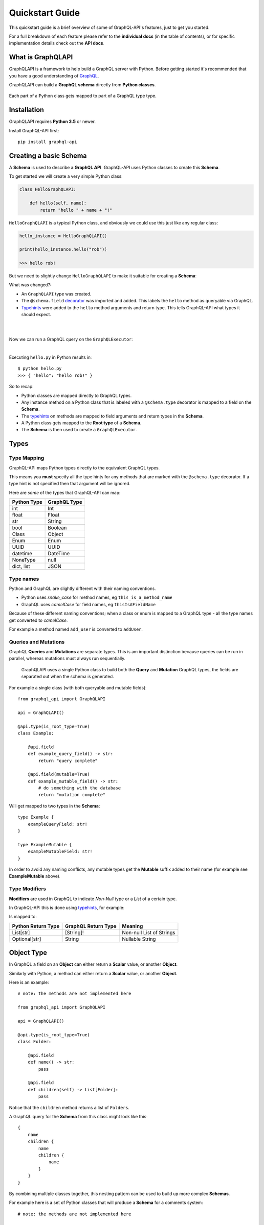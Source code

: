 .. _quickstart:

.. highlight:: python

Quickstart Guide
================

This quickstart guide is a brief overview of some of GraphQL-API's features, just to get you started.

For a full breakdown of each feature please refer to the **individual docs** (in the table of contents), or for specific implementation details check out the **API docs**.

What is GraphQLAPI
----------------

GraphQLAPI is a framework to help build a GraphQL server with Python. Before getting started it's recommended that you have a good understanding of `GraphQL <https://graphql.org/learn/>`_.

GraphQLAPI can build a **GraphQL schema** directly from **Python classes**.

.. figure:: images/python_to_graphql.png
    :align: center

    Each part of a Python class gets mapped to part of a GraphQL type type.

Installation
------------

GraphQLAPI requires **Python 3.5** or newer.

Install GraphQL-API first::

    pip install graphql-api


Creating a basic Schema
-----------------------

A **Schema** is used to describe a **GraphQL API**. GraphQL-API uses Python classes to create this **Schema**.

To get started we will create a very simple Python class:

.. code-block:: python
    :name: hello-py

    class HelloGraphQLAPI:

        def hello(self, name):
            return "hello " + name + "!"

``HelloGraphQLAPI`` is a typical Python class, and obviously we could use this just like any regular class:

.. code-block:: python

    hello_instance = HelloGraphQLAPI()

    print(hello_instance.hello("rob"))

    >>> hello rob!

But we need to slightly change ``HelloGraphQLAPI`` to make it suitable for creating a **Schema**:

.. code-block:: python
    :caption: hello.py
    :name: hello-py
    :emphasize-lines: 1,3,5,8

    from graphql_api import GraphQLAPI

    api = GraphQLAPI()

    @api.type(is_root_type=True)
    class HelloGraphQLAPI:

        @api.field
        def hello(self, name: str) -> str:
            return "hello " + name + "!"

What was changed?:

- An ``GraphQLAPI`` type was created.

- The ``@schema.field`` `decorator <https://realpython.com/primer-on-python-decorators/>`_ was imported and added. This labels the ``hello`` method as queryable via GraphQL.

- `Typehints <https://mypy.readthedocs.io/en/latest/cheat_sheet_py3.html>`_ were added to the ``hello`` method arguments and return type. This tells GraphQL-API what types it should expect.

|

.. code-block:: python
    :emphasize-lines: 12

    from graphql_api import GraphQLAPI

    api = GraphQLAPI()

    @api.type(is_root_type=True)
    class HelloGraphQLAPI:

        @api.field
        def hello(self, name: str) -> str:
            return "hello " + name + "!"

    executor = schema.executor()

|
Now we can run a GraphQL query on the ``GraphQLExecutor``:

.. code-block:: python
    :emphasize-lines: 14, 15

    from graphql_api import GraphQLAPI

    api = GraphQLAPI()

    @api.type(is_root_type=True)
    class HelloGraphQLAPI:

        @api.field
        def hello(self, name: str) -> str:
            return "hello " + name + "!"

    executor = schema.executor()

    test_query = '{ hello(name: "rob") }'
    print(executor.execute(test_query))

|
Executing ``hello.py`` in Python results in::

    $ python hello.py
    >>> { "hello": "hello rob!" }



So to recap:

- Python classes are mapped directly to GraphQL types.

- Any instance method on a Python class that is labeled with a ``@schema.type`` decorator is mapped to a field on the **Schema**.

- The `typehints <https://mypy.readthedocs.io/en/latest/cheat_sheet_py3.html>`_ on methods are mapped to field arguments and return types in the **Schema**.

- A Python class gets mapped to the **Root type** of a **Schema**.

- The **Schema** is then used to create a ``GraphQLExecutor``.


Types
-----

Type Mapping
````````````

GraphQL-API maps Python types directly to the equivalent GraphQL types.

This means you **must** specify all the type hints for any methods that are marked with the ``@schema.type`` decorator. If a type hint is not specified then that argument will be ignored.

Here are *some* of the types that GraphQL-API can map:

+-------------------+--------------------+
| Python Type       | GraphQL Type       |
+===================+====================+
| int               | Int                |
+-------------------+--------------------+
| float             | Float              |
+-------------------+--------------------+
| str               | String             |
+-------------------+--------------------+
| bool              | Boolean            |
+-------------------+--------------------+
| Class             | Object             |
+-------------------+--------------------+
| Enum              | Enum               |
+-------------------+--------------------+
| UUID              | UUID               |
+-------------------+--------------------+
| datetime          | DateTime           |
+-------------------+--------------------+
| NoneType          | null               |
+-------------------+--------------------+
| dict, list        | JSON               |
+-------------------+--------------------+

Type names
``````````

Python and GraphQL are slightly different with their naming conventions.


- Python uses *snake_case* for method names, eg ``this_is_a_method_name``

- GraphQL uses *camelCase* for field names, eg ``thisIsAFieldName``


Because of these different naming conventions; when a class or enum is mapped to a GraphQL type - all the type names get converted to *camelCase*.

For example a method named ``add_user`` is converted to ``addUser``.


Queries and Mutations
`````````````````````

GraphQL **Queries** and **Mutations** are separate types. This is am important distinction because queries can be run in parallel, whereas mutations must always run sequentially.

    GraphQLAPI uses a single Python class to build both the **Query** and **Mutation** GraphQL types, the fields are separated out when the schema is generated.

For example a single class (with both queryable and mutable fields)::

    from graphql_api import GraphQLAPI

    api = GraphQLAPI()

    @api.type(is_root_type=True)
    class Example:

        @api.field
        def example_query_field() -> str:
            return "query complete"

        @api.field(mutable=True)
        def example_mutable_field() -> str:
            # do something with the database
            return "mutation complete"

Will get mapped to two types in the **Schema**::

    type Example {
        exampleQueryField: str!
    }

    type ExampleMutable {
        exampleMutableField: str!
    }



In order to avoid any naming conflicts, any mutable types get the **Mutable** suffix added to their name (for example see **ExampleMutable** above).


Type Modifiers
``````````````

**Modifiers** are used in GraphQL to indicate *Non-Null* type or a *List* of a certain type.

In GraphQL-API this is done using `typehints <https://mypy.readthedocs.io/en/latest/cheat_sheet_py3.html>`_, for example:

.. code-block:: python
   :emphasize-lines: 6,10

    from graphql_api import GraphQLAPI

    api = GraphQLAPI()

    class ExampleModifiers:

    @api.field
    def example_list() -> List[str]:
        return ["hello", "world"]

    @api.field(mutable=True)
    def example_nullable() -> Optional[str]:
        return None

Is mapped to:

.. code-block:: python
   :emphasize-lines: 3,5

    type ExampleModifiers {

        exampleList: [String]!

        exampleNullable: String

    }

+--------------------+---------------------+-------------------------+
| Python Return Type | GraphQL Return Type | Meaning                 |
+====================+=====================+=========================+
| List[str]          | [String]!           | Non-null List of Strings|
+--------------------+---------------------+-------------------------+
| Optional[str]      | String              | Nullable String         |
+--------------------+---------------------+-------------------------+


Object Type
-----------

In GraphQL a field on an **Object** can either return a **Scalar** value, or another **Object**.

Similarly with Python, a method can either return a **Scalar** value, or another **Object**.

Here is an example::

    # note: the methods are not implemented here

    from graphql_api import GraphQLAPI

    api = GraphQLAPI()

    @api.type(is_root_type=True)
    class Folder:

        @api.field
        def name() -> str:
            pass

        @api.field
        def children(self) -> List[Folder]:
            pass


Notice that the ``children`` method returns a list of ``Folders``.

A GraphQL query for the **Schema** from this class might look like this::

    {
        name
        children {
            name
            children {
                name
            }
        }
    }


By combining multiple classes together, this nesting pattern can be used to build up more complex **Schemas**.

For example here is a set of Python classes that will produce a **Schema** for a comments system::

    # note: the methods are not implemented here

    from graphql_api import GraphQLAPI

    api = GraphQLAPI()

    class User:

        @api.field
        def id() -> int:
            pass

        @api.field
        def name() -> str:
            pass

    class Comment:

        @api.field
        def message() -> str:
            pass

        @api.field
        def author() -> User:
            pass

    @api.type(is_root_type=True)
    class MainController:

        @api.field
        def users() -> List[User]:
            pass

        @api.field
        def comments() -> List[Comments]:
            pass

The ``Controller`` suffix (seen above in the ``MainController`` class), is a good *optional* convention to adopt. It can be used to identify that a class manages other classes/models.


HTTP
----

Once you've built your **Schema**, you'll probably want to make it accessible over the internet through a webserver.

The GraphQL-API library *does not* have a built in webserver, but the **Schema** that GraphQL-API produces is identical to the **Schema** used in other Python GraphQL frameworks.
This means that we can use existing HTTP GraphQL tools with the **Schema** to create a web server.

Here are some examples with some popular web frameworks.


Werkzeug
````````

One of the simplest ways to serve a **Schema** is with ``Werkzeug`` and `werkzeug-graphql <https://gitlab.com/kiwi-ninja/werkzeug-graphql>`_::

    from graphql_http_server import GraphQLHTTPServer

    from graphql_api import GraphQLAPI

    api = GraphQLAPI()

    @api.type(is_root_type=True)
    class HelloWorld:

        @api.field
        def hello(self) -> str:
            return "Hello World!"

    server = GraphQLHTTPServer.from_api(api=api)

    if __name__ == "__main__":
        server.run()

Flask
`````

If you are using ``Flask`` you could use `flask-graphql <https://github.com/graphql-python/flask-graphql>`_::

    from flask import Flask
    from flask_graphql import GraphQLView

    from graphql_api import GraphQLAPI

    app = Flask(__name__)

    api = GraphQLAPI()

    @api.type(is_root_type=True)
    class HelloWorld:

        @api.field
        def hello(self) -> str:
            return "Hello World!"

    graphql_schema, _, _ = api.graphql_schema()
    root_value = HelloWorld()

    app.add_url_rule('/graphql', view_func=GraphQLView.as_view('graphql', schema=graphql_schema, root_value=root_value, graphiql=True))

    if __name__ == "__main__":
        app.run()
